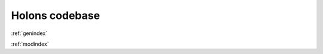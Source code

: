 Holons codebase
===============


:ref:`genindex`

:ref:`modindex`

.. autosummary::
     :toctree: stubs


